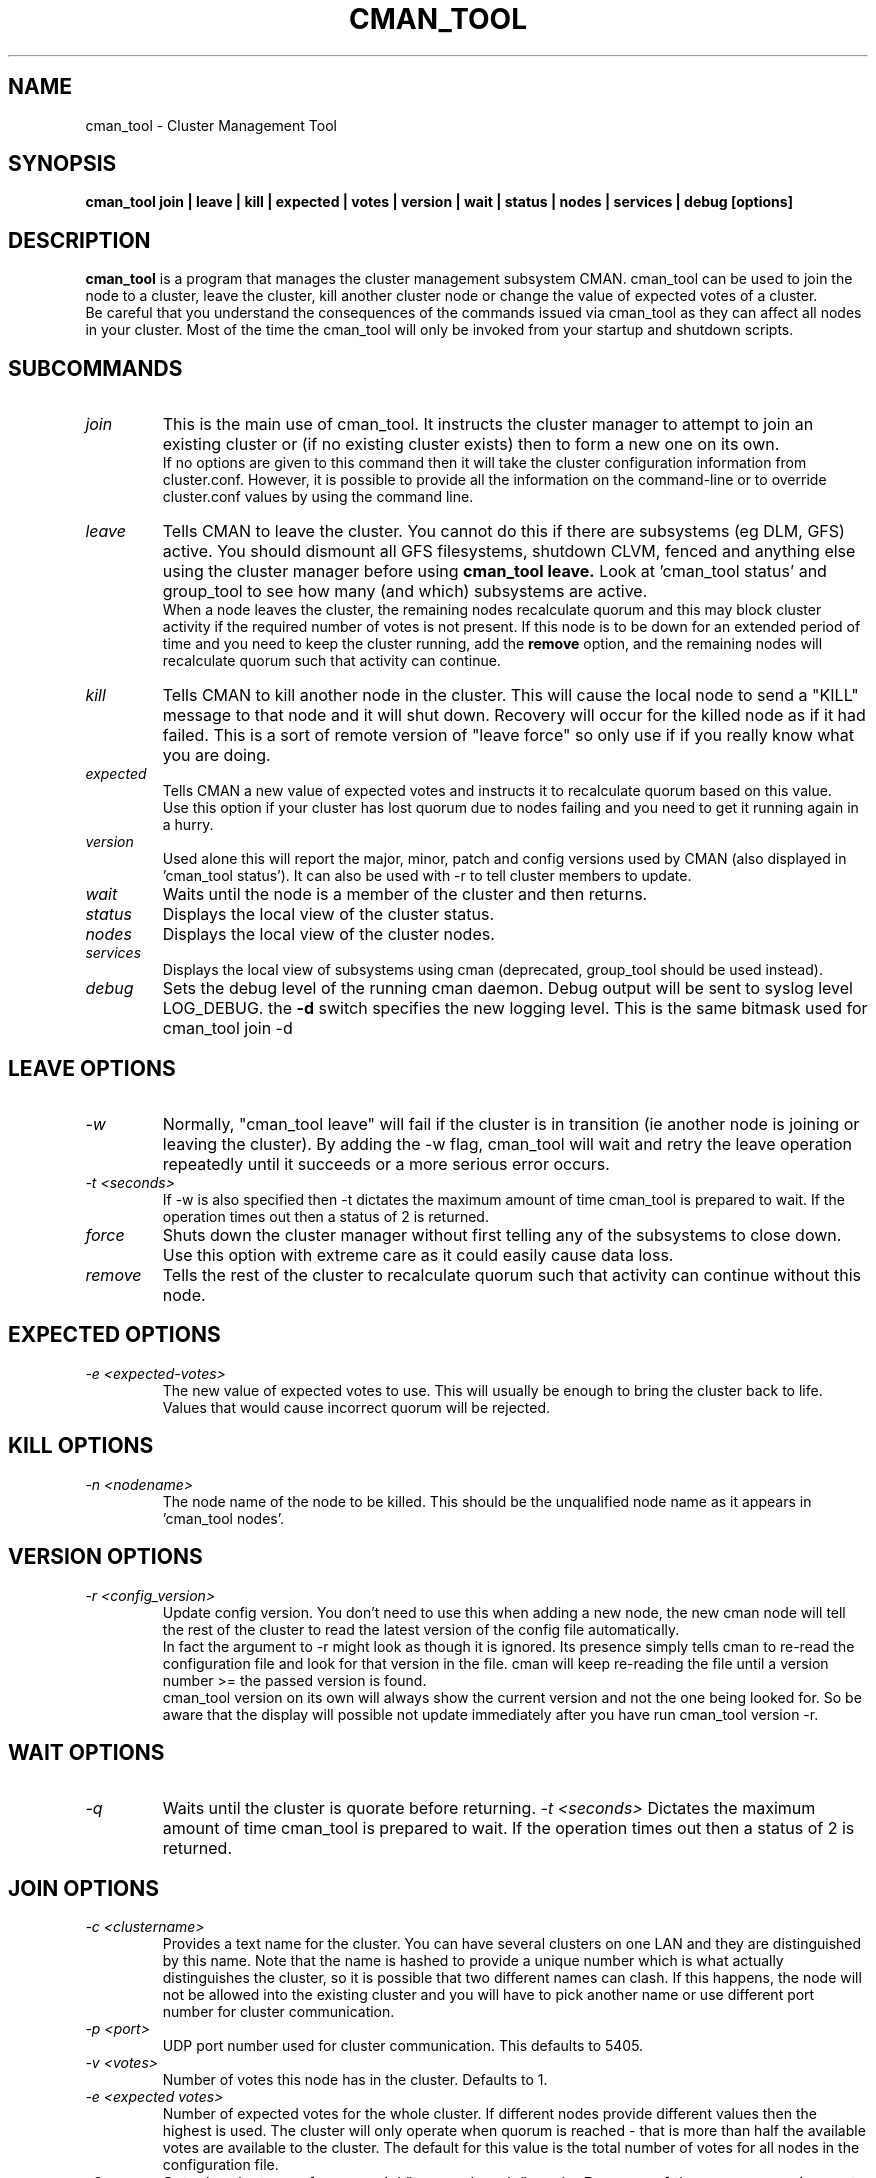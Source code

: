 .TH CMAN_TOOL 8 "Nov 8 2007" "Cluster utilities"

.SH NAME
cman_tool \- Cluster Management Tool
.SH SYNOPSIS
.B cman_tool join | leave | kill | expected | votes | version | wait | status | nodes | services | debug [options]
.br
.SH DESCRIPTION
.PP
.B cman_tool
is a program that manages the cluster management subsystem CMAN. cman_tool
can be used to join the node to a cluster, leave the cluster, kill another
cluster node or change the value of expected votes of a cluster.
.br
Be careful that you understand the consequences of the commands issued via cman_tool
as they can affect all nodes in your cluster. Most of the time the cman_tool
will only be invoked from your startup and shutdown scripts.
.br
.SH SUBCOMMANDS
.TP
.I join
This is the main use of cman_tool. It instructs the cluster manager to attempt
to join an existing cluster or (if no existing cluster exists) then to form
a new one on its own.
.br
If no options are given to this command then it will take the cluster 
configuration information from cluster.conf. However, it is possible to provide 
all the information on the command-line or to override cluster.conf values by using
the command line.

.TP
.I leave
Tells CMAN to leave the cluster. You cannot do this if there are subsystems
(eg DLM, GFS) active. You should dismount all GFS filesystems,
shutdown CLVM, fenced and anything else using the cluster manager before
using 
.B cman_tool leave.
Look at 'cman_tool status' and group_tool to see how many (and which)
subsystems are active.
.br
When a node leaves the cluster, the remaining nodes recalculate quorum and this
may block cluster activity if the required number of votes is not present.
If this node is to be down for an extended period of time and you need to
keep the cluster running, add the
.B remove
option, and the remaining nodes will recalculate quorum such that activity 
can continue.

.TP
.I kill
Tells CMAN to kill another node in the cluster. This will cause the local
node to send a "KILL" message to that node and it will shut down.  Recovery
will occur for the killed node as if it had failed.  This is a sort of remote
version of "leave force" so only use if if you really know what you are doing.

.TP
.I expected
Tells CMAN a new value of expected votes and instructs it to recalculate
quorum based on this value. 
.br
Use this option if your cluster has lost quorum due to nodes failing and
you need to get it running again in a hurry.

.TP
.I version
Used alone this will report the major, minor, patch and config versions
used by CMAN (also displayed in 'cman_tool status'). It can also be used
with -r to tell cluster members to update.

.TP
.I wait 
Waits until the node is a member of the cluster and then returns.

.TP
.I status
Displays the local view of the cluster status.

.TP
.I nodes
Displays the local view of the cluster nodes.

.TP
.I services
Displays the local view of subsystems using cman (deprecated, group_tool
should be used instead).

.TP
.I debug
Sets the debug level of the running cman daemon. Debug output will be
sent to syslog level LOG_DEBUG. the
.B -d
switch specifies the new logging level. This is the same bitmask used
for cman_tool join -d
.br
.SH "LEAVE" OPTIONS
.TP
.I -w
Normally, "cman_tool leave" will fail if the cluster is in transition (ie
another node is joining or leaving the cluster). By adding the -w flag,
cman_tool will wait and retry the leave operation repeatedly until it succeeds
or a more serious error occurs.
.TP
.I -t <seconds>
If -w is also specified then -t dictates the maximum amount of time cman_tool
is prepared to wait. If the operation times out then a status of 2 is returned.
.TP
.I force
Shuts down the cluster manager without first telling any of the subsystems
to close down. Use this option with extreme care as it could easily cause data
loss.
.TP
.I remove
Tells the rest of the cluster to recalculate quorum such that activity can
continue without this node.

.SH "EXPECTED" OPTIONS
.TP
.I -e <expected-votes>
The new value of expected votes to use. This will usually be enough
to bring the cluster back to life. Values that would cause incorrect
quorum will be rejected.

.SH "KILL" OPTIONS
.TP
.I -n <nodename>
The node name of the node to be killed. This should be the unqualified node
name as it appears in 'cman_tool nodes'.

.SH "VERSION" OPTIONS
.TP
.I -r <config_version>
Update config version. You don't need to use this when adding a new node,
the new cman node will tell the rest of the cluster to read the latest
version of the config file automatically. 
.br
In fact the argument to -r might look as though it is ignored. 
Its presence simply tells cman to re-read the configuration file and look 
for that version in the file. cman will keep re-reading the file
until a version number >= the passed version is found.
.br
cman_tool version on its own will always show the current version
and not the one being looked for. So be aware that the display
will possible not update immediately after you have run
cman_tool version -r.
.SH "WAIT" OPTIONS
.TP
.I -q
Waits until the cluster is quorate before returning.
.I -t <seconds>
Dictates the maximum amount of time cman_tool is prepared to wait. 
If the operation times out then a status of 2 is returned.

.br
.SH "JOIN" OPTIONS
.TP
.I -c <clustername>
Provides a text name for the cluster. You can have several clusters on one
LAN and they are distinguished by this name. Note that the name is hashed to 
provide a unique number which is what actually distinguishes the cluster, so
it is possible that two different names can clash. If this happens, the node
will not be allowed into the existing cluster and you will have to pick 
another name or use different port number for cluster communication.
.TP
.I -p <port>
UDP port number used for cluster communication. This defaults to 5405.
.TP
.I -v <votes>
Number of votes this node has in the cluster. Defaults to 1.
.TP
.I -e <expected votes>
Number of expected votes for the whole cluster. If different nodes 
provide different values then the highest is used. The cluster will
only operate when quorum is reached - that is more than half the
available votes are available to the cluster. The default for
this value is the total number of votes for all nodes in the configuration file.
.TP
.I -2
Sets the cluster up for a special "two node only" mode. Because of the
quorum requirements mentioned above, a two-node cluster cannot be valid.
This option tells the cluster manager that there will only ever be two
nodes in the cluster and relies on fencing to ensure cluster integrity.
If you specify this you cannot add more nodes without taking down the 
existing cluster and reconfiguring it. Expected votes should be set to
1 for a two-node cluster.
.TP
.I -n <nodename>
Overrides the node name. By default the unqualified hostname is used. This
option is also used to specify which interface is used for cluster
communication. 
.TP
.I -N <nodeid>
Overrides the node ID for this node. Normally, nodes are assigned a 
node id in cluster.conf. If you specify an incorrect node ID here, the
node might not be allowed to join the cluster. Setting node IDs in the
configuration is a far better way to do this.
.BR
Note that the node's application to join the cluster may be rejected if you
try to set the nodeid to one that has already been used, or if the node 
was previously a member of the cluster but with a different nodeid.
.TP
.I -o <nodename>
Override the name this node will have in the cluster. This will
normally be the hostname or the first name specified by -n.
Note how this differs from -n: -n tells cman_tool how to find
the host address and/or the entry in the configuration file. -o simply
changes the name the node will have in the cluster and has no
bearing on the actual name of the machine. Use this option
will extreme caution.
.BR
.TP
.I -m <multicast-address>
Specifies a multicast address to use for cluster communication. This
is required for IPv6 operation. You should also specify an ethernet 
interface to bind to this multicast address using the -i option.
.TP
.I -w
Join and wait until the node is a cluster member.
.TP
.I -q
Join and wait until the cluster is quorate.
If the cluster join fails and -w (or -q) is specified, then it will be retried. Note that
cman_tool cannot tell whether the cluster join was rejected by another node for a good reason
or that it timed out for some benign reason; so it is strongly recommended that a timeout
is also given with the wait options to join. If you don't want join to retry on failure but
do want to wait, use the 
.B cman_tool join 
command without -w followed by
.B cman_tool wait.
.TP
.I -k <keyfile>
All traffic sent out by Corosync is encrypted. By default the security key 
used is simply the cluster name. If you need more security you can specify a
key file that contains the key used to encrypt cluster communications.
Of course, the contents of the key file must be the same on all nodes in the
cluster. It is up to you to securely copy the file to the nodes.
.TP
.I -t <seconds>
If -w or -q is also specified then -t dictates the maximum amount of time cman_tool
is prepared to wait. If the operation times out then a status of 2 is returned.
Note that just because cman_tool has given up, does not mean that cman itself
has stopped trying to join a cluster.
.TP
.I -X
Tells cman not to use the configuration file to get cluster information. If you use this option then cman will
apply several defaults to the cluster to get it going. The cluster name will be 
"RHCluster", node IDs will default to the IP address of the node and remote node 
names will show up as Node<nodeid>. All of these, apart from the node names can
be overridden on the cman_tool command-line if required.
.br
If you have to set up fence devices, services or anything else in cluster.conf then
this option is probably not worthwhile to you - the extra readability of sensible node
names and numbers will make it worth using cluster.conf for the cluster too. But for a simple
failover cluster this might save you some effort.
.br
On each node using this configuration you will need to have the same authorization key
installed. To create this key run
.br
corosync-keygen
.br
mv /etc/ais/authkey /etc/cluster/cman_authkey
.br
then copy that file to all nodes you want to join the cluster.
.br
.TP
.I -C
Overrides the default configuration module. Usually cman uses cluster.conf to load its
configuration. If you have your configuration database held elsewhere (eg LDAP) and 
have a configuration plugin for it, then you should specify the name of the module
(see the documentation for the module for the name of it - it's not necessarily the 
same as the filename) here.
.br
It is possible to chain configuration modules by separating them with colons. So to
add two modules (eg) 'ldapconfig' and 'ldappreproc' to the chain start cman with
-C ldapconfig:ldappreproc
.br
The default value for this is 'xmlconfig'. Note that if the -X is on the command-line
then -C will be ignored.
.TP
.I -A
Don't load openais services. Normally cman_tool join will load the configuration
module 'openaisserviceenablestable' which will load the services installed by openais.
If you don't want to use these services or have not installed openais then
this switch will disable them.
.SH "NODES" OPTIONS
.TP
.I -f
Shows the date/time the node was last fenced (if it has bee fenced), and also
the fence system that was used.
.br
.TP
.I -a
Shows the IP address(es) the nodes are communicating on.
.br
.TP
.I -n <nodename>
Shows node information for a specific node. This should be the unqualified node
name as it appears in 'cman_tool nodes'.
.br
.TP
.I -F <format>
Specify the format of the output. The format string may contain one or
more format options, each separated by a comma. Valid format options
include: id, name, type, and addr.
.br
.SH "DEBUG" OPTIONS
.TP
.I -d <value>
Currently only a value of 1 is supported.
.br
.SH NOTES
.br
the 
.B nodes
subcommand shows a list of nodes known to cman. the state is one of the following:
.br
M	The node is a member of the cluster
.br
X	The node is not a member of the cluster
.br
d	The node is known to the cluster but disallowed access to it.
.br
.SH ENVIRONMENT VARIABLES
cman_tool removes most environment variables before forking and running Corosync, as well as adding some of its own for setting up
configuration parameters that were overridden on the command-line, the exception to this is that variable with names starting
COROSYNC_ will be passed down intact as they are assumed to be used for configuring the daemon. 

.SH CONFIGURATION SYSTEMS
This section details how the configuration systems work in cman. You might need to know this if you are using the -C option
to cman_tool, or writing your own configuration subsystem.
.br
By default cman uses two configuration plugins to Corosync. The first, 'xmlconfig', reads the configuration information
stored in cluster.conf and stores it in an internal database, in the same schema as it finds in cluster.conf. 
The second plugin, 'cmanpreconfig', takes the information in that the database, adds several cman defaults, determines 
the Corosync node name and nodeID
and formats the information in a similar manner to corosync.conf(5). Corosync then reads those keys to start the cluster protocol.
cmanpreconfig also reads several environment variables that might be set by cman_tool which can override information in the 
configuration.
.br
In the absence of xmlconfig, ie when 'cman_tool join' is run with -X switch (this removes xmlconfig from the module list), 
cmanpreconfig also generates several defaults so that the cluster can be got running without any configuration information - see above
for the details.
.br
Note that cmanpreconfig will not overwrite Corosync keys that are explicitly set in the configuration file, allowing you to provide
custom values for token timeouts etc, even though cman has its own defaults for some of those values. The exception to this is the node
name/address and multicast values, which are always taken from the cman configuration keys.
